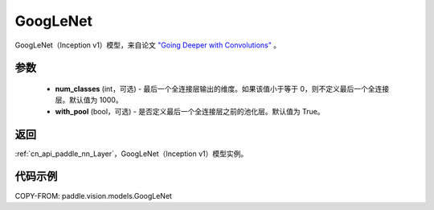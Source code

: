 .. _cn_api_paddle_vision_models_GoogLeNet__upper:

GoogLeNet
-------------------------------

.. py:class:: paddle.vision.models.GoogLeNet(num_classes=1000, with_pool=True)


GoogLeNet（Inception v1）模型，来自论文 `"Going Deeper with Convolutions" <https://arxiv.org/pdf/1409.4842.pdf>`_ 。

参数
:::::::::

  - **num_classes** (int，可选) - 最后一个全连接层输出的维度。如果该值小于等于 0，则不定义最后一个全连接层。默认值为 1000。
  - **with_pool** (bool，可选) - 是否定义最后一个全连接层之前的池化层。默认值为 True。

返回
:::::::::

:ref:`cn_api_paddle_nn_Layer`，GoogLeNet（Inception v1）模型实例。

代码示例
:::::::::

COPY-FROM: paddle.vision.models.GoogLeNet
